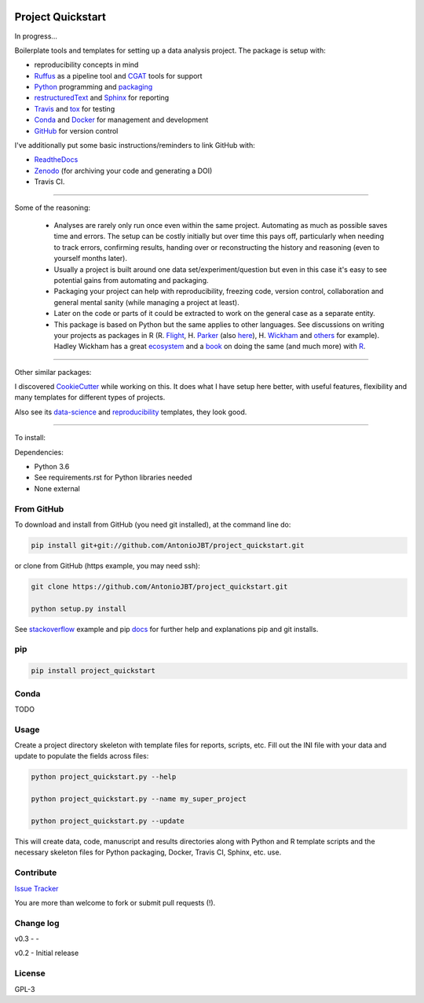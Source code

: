 .. image:: https://travis-ci.org/AntonioJBT/project_quickstart.svg?branch=master
   :target: https://travis-ci.org/AntonioJBT/project_quickstart

.. image:: https://readthedocs.org/projects/project-quickstart/badge/?version=latest
   :target: http://project-quickstart.readthedocs.io/en/latest/?badge=latest
   :alt: Documentation Status


##################
Project Quickstart
##################

In progress...

Boilerplate tools and templates for setting up a data analysis project. The package is setup with: 

- reproducibility concepts in mind
- Ruffus_ as a pipeline tool and CGAT_ tools for support 
- Python_ programming and packaging_
- restructuredText_ and Sphinx_ for reporting
- Travis_ and tox_ for testing
- Conda_ and Docker_ for management and development
- GitHub_ for version control

I've additionally put some basic instructions/reminders to link GitHub with:

- ReadtheDocs_
- Zenodo_ (for archiving your code and generating a DOI)
- Travis CI.

.. _Ruffus: http://www.ruffus.org.uk/

.. _CGAT: http://www.cgat.org/cgat/Tools/the-cgat-code-collection

.. _Python: https://www.python.org/

.. _packaging: https://packaging.python.org/

.. _restructuredText: http://docutils.sourceforge.net/rst.html

.. _Sphinx: http://www.sphinx-doc.org/en/stable/

.. _Travis: https://travis-ci.org/

.. _tox: https://tox.readthedocs.io/en/latest/

.. _Conda: http://conda.pydata.org/docs/#

.. _Docker: https://www.docker.com/
.. _GitHub: https://github.com/

.. _ReadtheDocs: https://readthedocs.org/

.. _Zenodo: https://guides.github.com/activities/citable-code/

-----

Some of the reasoning:

    - Analyses are rarely only run once even within the same project. Automating as much as possible saves time and errors. The setup can be costly initially but over time this pays off, particularly when needing to track errors, confirming results, handing over or reconstructing the history and reasoning (even to yourself months later).
    - Usually a project is built around one data set/experiment/question but even in this case it's easy to see potential gains from automating and packaging.
    - Packaging your project can help with reproducibility, freezing code, version control, collaboration and general mental sanity (while managing a project at least).
    - Later on the code or parts of it could be extracted to work on the general case as a separate entity.
    - This package is based on Python but the same applies to other languages. See discussions on writing your projects as packages in R (R. Flight_, H. Parker_ (also here_), H. Wickham_ and others_ for example). Hadley Wickham has a great ecosystem_ and a book_ on doing the same (and much more) with R_.
    
.. _Flight: http://rmflight.github.io/posts/2014/07/analyses_as_packages.html
    
.. _Parker: https://hilaryparker.com/2014/04/29/writing-an-r-package-from-scratch/

.. _here: https://hilaryparker.com/2013/04/03/personal-r-packages/

.. _Wickham: http://r-pkgs.had.co.nz/intro.html

.. _others: https://github.com/kbroman/broman


.. _book: http://r-pkgs.had.co.nz/

.. _ecosystem: http://hadley.nz/

.. _R: https://www.r-project.org/

-----

Other similar packages:

I discovered CookieCutter_ while working on this. It does what I have setup here better, with useful features, flexibility and many templates for different types of projects.

.. _CookieCutter: https://github.com/audreyr/cookiecutter-pypackage

Also see its data-science_ and reproducibility_ templates, they look good.

.. _reproducibility: https://github.com/mkrapp/cookiecutter-reproducible-science

.. _data-science: https://github.com/drivendata/cookiecutter-data-science

-----

To install:

Dependencies:

- Python 3.6
- See requirements.rst for Python libraries needed
- None external


From GitHub
===========

To download and install from GitHub (you need git installed), at the command line do:

.. code-block:: bash

   pip install git+git://github.com/AntonioJBT/project_quickstart.git

or clone from GitHub (https example, you may need ssh):

.. code-block:: bash

   git clone https://github.com/AntonioJBT/project_quickstart.git
    
   python setup.py install

See stackoverflow_ example and pip docs_ for further help and explanations pip and git installs.

.. _stackoverflow: http://stackoverflow.com/questions/8247605/configuring-so-that-pip-install-can-work-from-github
.. _docs: https://pip.pypa.io/en/stable/reference/pip_install/#vcs-support/pip_install.html#vcs-support


pip
===

.. code-block:: bash

   pip install project_quickstart

Conda
=====

TODO

Usage
=====

Create a project directory skeleton with template files for reports, scripts, etc. Fill out the INI file with your data and update to populate the fields across files:

.. code-block:: python

   python project_quickstart.py --help

   python project_quickstart.py --name my_super_project

   python project_quickstart.py --update

This will create data, code, manuscript and results directories along with Python and R template scripts and the necessary skeleton files for Python packaging, Docker, Travis CI, Sphinx, etc. use. 


Contribute
==========

`Issue Tracker`_

.. _`Issue Tracker`: https://github.com/AntonioJBT/project_quickstart/issues

You are more than welcome to fork or submit pull requests (!).


Change log
==========

v0.3
- 
-

v0.2
- Initial release


License
=======

GPL-3


